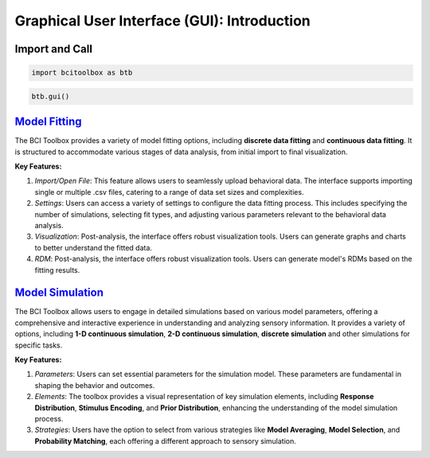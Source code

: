 Graphical User Interface (GUI): Introduction
=============

Import and Call
------

.. code-block:: bash

      import bcitoolbox as btb

.. code-block:: bash

      btb.gui()


`Model Fitting <https://bci-toolbox.readthedocs.io/en/latest/modelfit/index.html>`_
------------------------

The BCI Toolbox provides a variety of model fitting options, including **discrete data fitting** and **continuous data fitting**. It is structured to accommodate various stages of data analysis, from initial import to final visualization. 

**Key Features:**

1. *Import/Open File*: This feature allows users to seamlessly upload behavioral data. The interface supports importing single or multiple .csv files, catering to a range of data set sizes and complexities.

2. *Settings*: Users can access a variety of settings to configure the data fitting process. This includes specifying the number of simulations, selecting fit types, and adjusting various parameters relevant to the behavioral data analysis.

3. *Visualization*: Post-analysis, the interface offers robust visualization tools. Users can generate graphs and charts to better understand the fitted data.

4. *RDM*: Post-analysis, the interface offers robust visualization tools. Users can generate model's RDMs based on the fitting results.

`Model Simulation <https://bci-toolbox.readthedocs.io/en/latest/modelsimu/index.html>`_
----

The BCI Toolbox allows users to engage in detailed simulations based on various model parameters, offering a comprehensive and interactive experience in understanding and analyzing sensory information. It provides a variety of options, including **1-D continuous simulation**, **2-D continuous simulation**, **discrete simulation** and other simulations for specific tasks.

**Key Features:**

1. *Parameters*: Users can set essential parameters for the simulation model. These parameters are fundamental in shaping the behavior and outcomes.

2. *Elements*: The toolbox provides a visual representation of key simulation elements, including **Response Distribution**, **Stimulus Encoding**, and **Prior Distribution**, enhancing the understanding of the model simulation process.

3. *Strategies*: Users have the option to select from various strategies like **Model Averaging**, **Model Selection**, and **Probability Matching**, each offering a different approach to sensory simulation.





